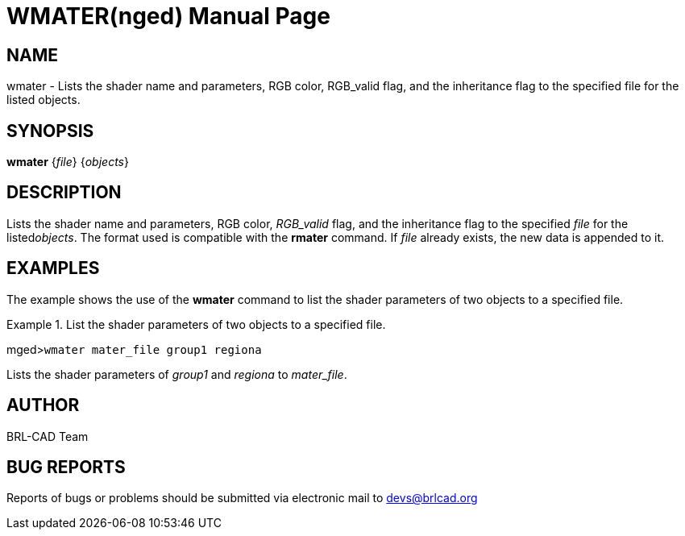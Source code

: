 = WMATER(nged)
BRL-CAD Team
ifndef::site-gen-antora[:doctype: manpage]
:man manual: BRL-CAD MGED Commands
:man source: BRL-CAD
:page-layout: base

== NAME

wmater - Lists the shader name and parameters, RGB color,
RGB_valid flag, and the inheritance flag to the specified file for the listed objects.


== SYNOPSIS

*wmater* {_file_} {_objects_}

== DESCRIPTION

Lists the shader name and parameters, RGB color, __RGB_valid__ flag, and the inheritance flag to the specified _file_ for the listed__objects__. The format used is compatible with the [cmd]*rmater* command. If _file_ already exists, the new data is appended to it. 

== EXAMPLES

The example shows the use of the [cmd]*wmater* command to list the shader parameters of two objects to a specified file. 

.List the shader parameters of two objects to a specified file.
====
[prompt]#mged>#[ui]`wmater mater_file group1 regiona`

Lists the shader parameters of _group1_ and _regiona_ to __mater_file__. 
====

== AUTHOR

BRL-CAD Team

== BUG REPORTS

Reports of bugs or problems should be submitted via electronic mail to mailto:devs@brlcad.org[]
